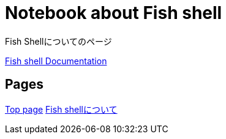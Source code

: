 = Notebook about Fish shell

:navtitle: Fish shell

Fish Shellについてのページ

https://fishshell.com/docs/current/index.html[Fish shell Documentation]

== Pages

xref:ROOT:index.adoc[Top page]
xref:fish-shell:index.adoc[Fish shellについて]
